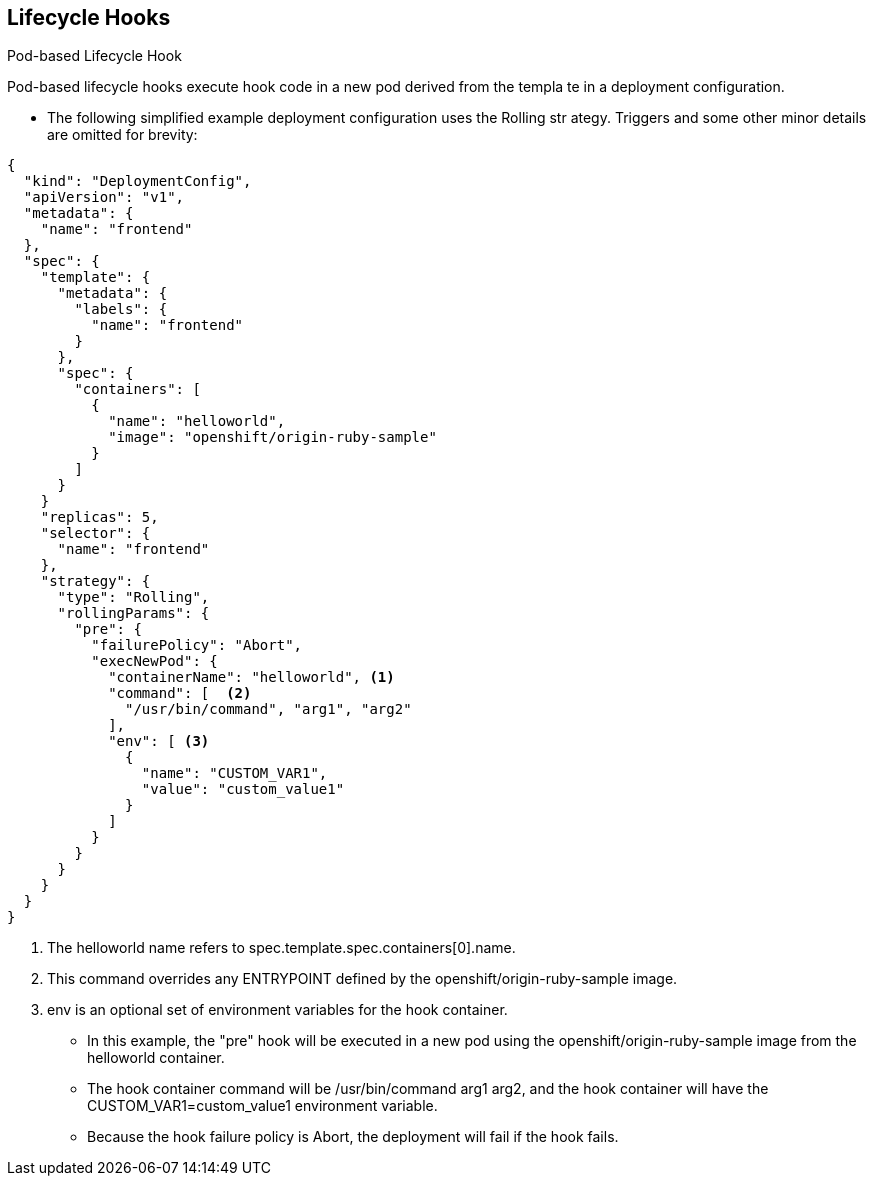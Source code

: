 == Lifecycle Hooks
:noaudio:

.Pod-based Lifecycle Hook

Pod-based lifecycle hooks execute hook code in a new pod derived from the templa
te in a deployment configuration.

* The following simplified example deployment configuration uses the Rolling str
ategy. Triggers and some other minor details are omitted for brevity:
[source,json]
----
{
  "kind": "DeploymentConfig",
  "apiVersion": "v1",
  "metadata": {
    "name": "frontend"
  },
  "spec": {
    "template": {
      "metadata": {
        "labels": {
          "name": "frontend"
        }
      },
      "spec": {
        "containers": [
          {
            "name": "helloworld",
            "image": "openshift/origin-ruby-sample"
          }
        ]
      }
    }
    "replicas": 5,
    "selector": {
      "name": "frontend"
    },
    "strategy": {
      "type": "Rolling",
      "rollingParams": {
        "pre": {
          "failurePolicy": "Abort",
          "execNewPod": {
            "containerName": "helloworld", <1>
            "command": [  <2>
              "/usr/bin/command", "arg1", "arg2"
            ],
            "env": [ <3>
              {
                "name": "CUSTOM_VAR1",
                "value": "custom_value1"
              }
            ]
          }
        }
      }
    }
  }
}
----

<1> The helloworld name refers to spec.template.spec.containers[0].name.
<2> This command overrides any ENTRYPOINT defined by the openshift/origin-ruby-sample image.
<3> env is an optional set of environment variables for the hook container.

* In this example, the "pre" hook will be executed in a new pod using the
openshift/origin-ruby-sample image from the helloworld container.
* The hook container command will be /usr/bin/command arg1 arg2, and the hook
container will have the CUSTOM_VAR1=custom_value1 environment variable.
* Because the hook failure policy is Abort, the deployment will fail if the hook
  fails.

ifdef::showscript[]

endif::showscript[]

